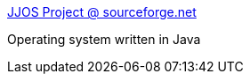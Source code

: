 :jbake-type: post
:jbake-status: published
:jbake-title: JJOS Project @ sourceforge.net
:jbake-tags: programming,java,library,system,_mois_avr.,_année_2005
:jbake-date: 2005-04-01
:jbake-depth: ../
:jbake-uri: shaarli/1112361114000.adoc
:jbake-source: https://nicolas-delsaux.hd.free.fr/Shaarli?searchterm=http%3A%2F%2Fjjos.sourceforge.net%2F&searchtags=programming+java+library+system+_mois_avr.+_ann%C3%A9e_2005
:jbake-style: shaarli

http://jjos.sourceforge.net/[JJOS Project @ sourceforge.net]

Operating system written in Java
